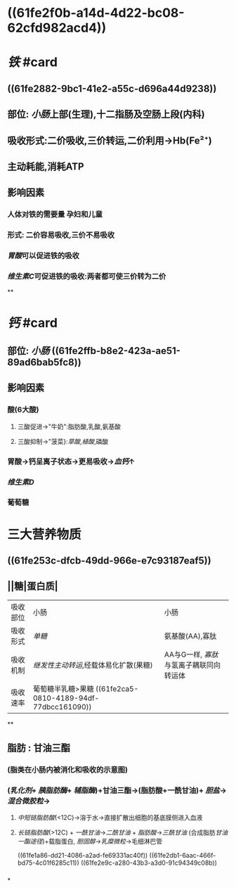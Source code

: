 #+deck: 生理::消化和吸收::物质的吸收

* ((61fe2f0b-a14d-4d22-bc08-62cfd982acd4))
* [[铁]] #card
:PROPERTIES:
:id: 61fcd9e5-8b94-4b4e-a69a-46b839e64ba4
:card-last-interval: -1
:card-repeats: 1
:card-ease-factor: 2.5
:card-next-schedule: 2022-02-15T16:00:00.000Z
:card-last-reviewed: 2022-02-15T03:56:58.657Z
:card-last-score: 1
:END:
** ((61fe2882-9bc1-41e2-a55c-d696a44d9238))
** 部位: [[小肠]]上部(生理),十二指肠及空肠上段(内科)
** 吸收形式:二价吸收,三价转运,二价利用→Hb(Fe²⁺)
:PROPERTIES:
:id: 61fcce09-e7ff-42eb-b428-3dcdbc2be6da
:END:
** 主动耗能,消耗ATP
** 影响因素
*** 人体对铁的需要量 孕妇和儿童
*** 形式: 二价容易吸收,三价不易吸收
*** [[胃酸]]可以促进铁的吸收
*** [[维生素C]]可促进铁的吸收:两者都可使三价转为二价
**
* [[钙]] #card
** 部位: [[小肠]] ((61fe2ffb-b8e2-423a-ae51-89ad6bab5fc8))
** 影响因素
*** 酸(6大酸)
**** 三酸促进→"牛奶":脂肪酸,乳酸,氨基酸
**** 三酸抑制→"菠菜}:[[草酸]],[[植酸]],磷酸
*** 胃酸→钙呈离子状态→更易吸收→[[血钙]]↑
*** [[维生素D]]
*** 葡萄糖
* 三大营养物质
** ((61fe253c-dfcb-49dd-966e-e7c93187eaf5))
** ||糖|蛋白质|
|----------+-------------------------------------+---------------------------------------|
| 吸收部位 | 小肠                                | 小肠                                  |
| 吸收形式 | [[单糖]]                                | 氨基酸(AA),寡肽                       |
| 吸收机制 | [[继发性主动转运]],经载体易化扩散(果糖) | AA与G一样, [[寡肽]]与氢离子耦联同向转运体 |
| 吸收速率 | 葡萄糖半乳糖>果糖 ((61fe2ca5-0810-4189-94df-77dbcc161090))                   |                                       |
**
** 脂肪 : 甘油三酯
*** [[../assets/image_1643959479428_0.png]](脂类在小肠内被消化和吸收的示意图)
*** ([[乳化剂]]+ [[胰脂肪酶]]+ [[辅脂酶]])+甘油三酯→(脂肪酸+一酰甘油)+ [[胆盐]]→[[混合微胶粒]]→
**** [[中短链脂肪酸]](<12C)→溶于水→直接扩散出细胞的基底膜侧进入血液
**** [[长链脂肪酸]](>12C) + [[一酰甘油]]→[[二酰甘油]] + [[脂肪酸]]→[[三酰甘油]] (合成脂肪[[甘油一酯途径]])+载脂蛋白, [[胆固醇]]→[[乳糜微粒]]→毛细淋巴管
((61fe1a86-dd21-4086-a2ad-fe69331ac40f)) ((61fe2db1-6aac-466f-bd75-4c01f6285c11)) ((61fe2e9c-a280-43b3-a3d0-91c94349c08b))
*** [[../assets/image_1643962106995_0.png]]
*